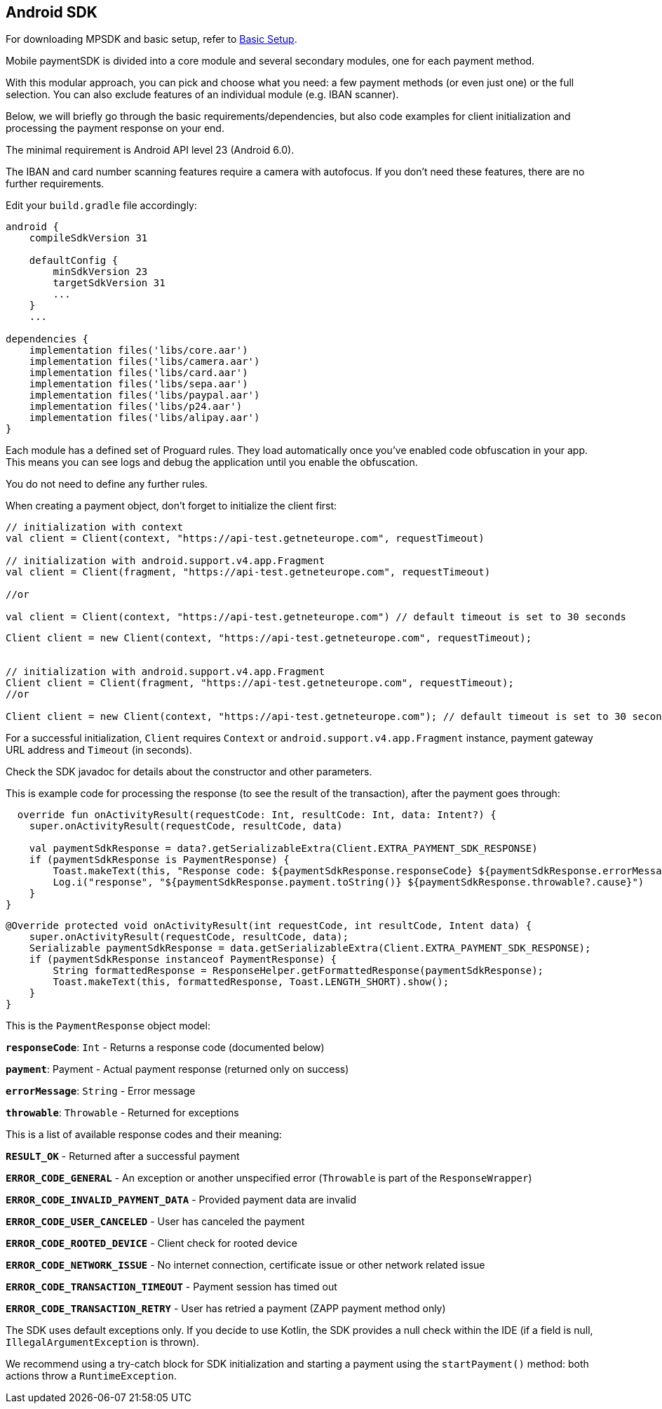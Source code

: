[#MobilePaymentSDK_Android]
== Android SDK

For downloading MPSDK and basic setup, refer to <<MobilePaymentSDK_BasicSetup, Basic Setup>>.

[#Mobile paymentSDK Integration Guide for Android]

[#Introduction]
Mobile paymentSDK is divided into a core module and several secondary modules, one for each payment method.

With this modular approach,  you can pick and choose what you need: a few payment methods (or even just one) or the full selection.  You can also exclude features of an individual module (e.g. IBAN scanner).

Below, we will briefly go through the basic requirements/dependencies, but also code examples for client initialization and processing the payment response on your end.

[#System Requirements]
The minimal requirement is Android API level 23 (Android 6.0).

[#Device Requirements]
The IBAN and card number scanning features require a camera with autofocus. If you don't need these features, there are no further requirements.

[#Basic Setup]
Edit your `build.gradle` file accordingly:
[source,java]
----
android {
    compileSdkVersion 31

    defaultConfig {
        minSdkVersion 23
        targetSdkVersion 31
        ...
    }
    ...

dependencies {
    implementation files('libs/core.aar')
    implementation files('libs/camera.aar')
    implementation files('libs/card.aar')
    implementation files('libs/sepa.aar')
    implementation files('libs/paypal.aar')
    implementation files('libs/p24.aar')
    implementation files('libs/alipay.aar')
}
----
[#Proguard Rules]

Each module has a defined set of Proguard rules. They load automatically once you've enabled code obfuscation in your app. This means you can see logs and debug the application until you enable the obfuscation.

You do not need to define any further rules.

[#Client Initialization]
When creating a payment object, don't forget to initialize the client first:

[source,kotlin]
----
// initialization with context
val client = Client(context, "https://api-test.getneteurope.com", requestTimeout)

// initialization with android.support.v4.app.Fragment
val client = Client(fragment, "https://api-test.getneteurope.com", requestTimeout)

//or

val client = Client(context, "https://api-test.getneteurope.com") // default timeout is set to 30 seconds
----

[source,java]
----
Client client = new Client(context, "https://api-test.getneteurope.com", requestTimeout);


// initialization with android.support.v4.app.Fragment
Client client = Client(fragment, "https://api-test.getneteurope.com", requestTimeout);
//or

Client client = new Client(context, "https://api-test.getneteurope.com"); // default timeout is set to 30 seconds
----
For a successful initialization, `Client` requires `Context` or `android.support.v4.app.Fragment` instance, payment gateway URL address and `Timeout` (in seconds).

Check the SDK javadoc  for details about the constructor and other parameters.

[#Processing the response]
This is example code for processing the response (to see the result of the transaction), after the payment goes through:
[source,kotlin]
----
  override fun onActivityResult(requestCode: Int, resultCode: Int, data: Intent?) {
    super.onActivityResult(requestCode, resultCode, data)

    val paymentSdkResponse = data?.getSerializableExtra(Client.EXTRA_PAYMENT_SDK_RESPONSE)
    if (paymentSdkResponse is PaymentResponse) {
        Toast.makeText(this, "Response code: ${paymentSdkResponse.responseCode} ${paymentSdkResponse.errorMessage} ${paymentSdkResponse.payment?.statuses?.print()}", Toast.LENGTH_SHORT).show()
        Log.i("response", "${paymentSdkResponse.payment.toString()} ${paymentSdkResponse.throwable?.cause}")
    }
}
----
[source,java]
----
@Override protected void onActivityResult(int requestCode, int resultCode, Intent data) {
    super.onActivityResult(requestCode, resultCode, data);
    Serializable paymentSdkResponse = data.getSerializableExtra(Client.EXTRA_PAYMENT_SDK_RESPONSE);
    if (paymentSdkResponse instanceof PaymentResponse) {
        String formattedResponse = ResponseHelper.getFormattedResponse(paymentSdkResponse);
        Toast.makeText(this, formattedResponse, Toast.LENGTH_SHORT).show();
    }
}
----

[#`PaymentResponse` Object Reference]
This is the `PaymentResponse` object model:

**`responseCode`**: `Int` - Returns a response code (documented below)

**`payment`**: Payment - Actual payment response (returned only on success)

**`errorMessage`**: `String` - Error message

**`throwable`**: `Throwable` - Returned for exceptions

[#Response codes]
This is a list of available response codes and their meaning:

**`RESULT_OK`** - Returned after a successful payment

**`ERROR_CODE_GENERAL`** - An exception or another unspecified error (`Throwable` is part of the `ResponseWrapper`)

**`ERROR_CODE_INVALID_PAYMENT_DATA`** - Provided payment data are invalid

**`ERROR_CODE_USER_CANCELED`** - User has canceled the payment

**`ERROR_CODE_ROOTED_DEVICE`** - Client check for rooted device

**`ERROR_CODE_NETWORK_ISSUE`** - No internet connection, certificate issue or other network related issue

**`ERROR_CODE_TRANSACTION_TIMEOUT`** - Payment session has timed out

**`ERROR_CODE_TRANSACTION_RETRY`** - User has retried a payment (ZAPP payment method only)

[#Error Handling]
The SDK uses default exceptions only. If you decide to use Kotlin, the SDK provides a null check within the IDE (if a field is null, `IllegalArgumentException` is thrown).

We recommend using a try-catch block for SDK initialization and starting a payment using the `startPayment()` method: both actions throw a `RuntimeException`.